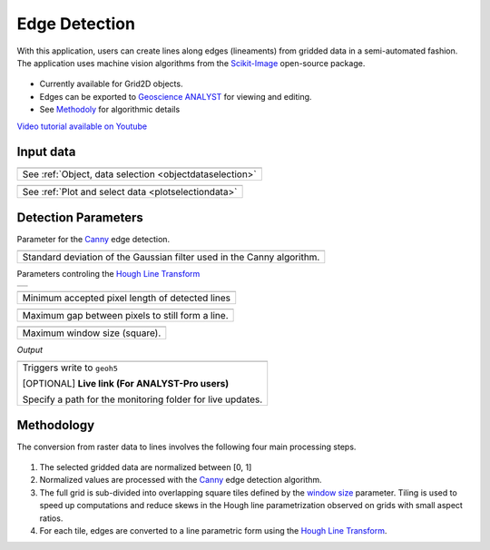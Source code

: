 Edge Detection
==============

With this application, users can create lines along edges (lineaments) from gridded data in a
semi-automated fashion. The application uses machine vision algorithms from the `Scikit-Image
<https://scikit-image.org/>`_ open-source package.

.. figure:: ./images/edge_detection_app.png
        :align: center
        :alt: inv_app


- Currently available for Grid2D objects.
- Edges can be exported to `Geoscience ANALYST <https://mirageoscience.com/mining-industry-software/geoscience-analyst/>`_ for viewing and editing.
- See Methodoly_ for algorithmic details

`Video tutorial available on Youtube <https://youtu.be/Lpn3xA7xlBs>`_


Input data
----------

.. list-table::
   :header-rows: 0

   * - .. jupyter-execute::
            :hide-code:

            from geoapps.selection import ObjectDataSelection
            ObjectDataSelection(
            select_multiple=True, add_groups=True,
                 h5file=r"../assets/FlinFlon.geoh5",
                 objects="Data_FEM_pseudo3D",
            ).widget
   * - See :ref:`Object, data selection <objectdataselection>`


.. list-table::
   :header-rows: 0

   * - .. jupyter-execute::
            :hide-code:

            from geoapps.plotting import PlotSelection2D
            app = PlotSelection2D(
              h5file=r"../assets/FlinFlon.geoh5",
            )
            app.widget
   * - See :ref:`Plot and select data <plotselectiondata>`

Detection Parameters
--------------------

Parameter for the Canny_ edge detection.

.. list-table::
   :header-rows: 0

   * - .. jupyter-execute::
            :hide-code:

            from geoapps.processing import EdgeDetectionApp
            app = EdgeDetectionApp(
                h5file=r"../assets/FlinFlon.geoh5",
            )
            app.sigma
   * - Standard deviation of the Gaussian filter used in the Canny algorithm.


Parameters controling the `Hough Line Transform`_

.. list-table::
   :header-rows: 0

   * - .. jupyter-execute::
            :hide-code:

            from geoapps.processing import EdgeDetectionApp
            app = EdgeDetectionApp(
                h5file=r"../assets/FlinFlon.geoh5",
            )
            app.threshold

.. list-table::
   :header-rows: 0

   * - .. jupyter-execute::
            :hide-code:

            from geoapps.processing import EdgeDetectionApp
            app = EdgeDetectionApp(
                h5file=r"../assets/FlinFlon.geoh5",
            )
            app.line_length

   * - Minimum accepted pixel length of detected lines

.. list-table::
   :header-rows: 0

   * - .. jupyter-execute::
            :hide-code:

            from geoapps.processing import EdgeDetectionApp
            app = EdgeDetectionApp(
                h5file=r"../assets/FlinFlon.geoh5",
            )
            app.line_gap

   * - Maximum gap between pixels to still form a line.

.. _window size:

.. list-table::
   :header-rows: 0

   * - .. jupyter-execute::
            :hide-code:

            from geoapps.processing import EdgeDetectionApp
            app = EdgeDetectionApp(
                h5file=r"../assets/FlinFlon.geoh5",
            )
            app.window_size

   * - Maximum window size (square).


*Output*

.. list-table::
   :header-rows: 0

   * - .. jupyter-execute::
            :hide-code:

            from geoapps.processing import EdgeDetectionApp
            app = EdgeDetectionApp(
                h5file=r"../assets/FlinFlon.geoh5",
            )
            app.trigger_widget
   * - Triggers write to ``geoh5``

       [OPTIONAL] **Live link (For ANALYST-Pro users)**

       Specify a path for the monitoring folder for live updates.


.. _methodoly:

Methodology
-----------

The conversion from raster data to lines involves the following four main processing steps.

.. figure:: ./images/edge_detection_algo.png
        :align: center
        :alt: inv_app


1. The selected gridded data are normalized between [0, 1]

2. Normalized values are processed with the Canny_ edge detection algorithm.

3. The full grid is sub-divided into overlapping square tiles defined by the
   `window size`_ parameter. Tiling is used to speed up computations and reduce
   skews in the Hough line parametrization observed on grids with small aspect ratios.

4. For each tile, edges are converted to a line parametric form using the `Hough Line Transform`_.


.. _Canny: https://scikit-image.org/docs/dev/auto_examples/edges/plot_canny.html#sphx-glr-auto-examples-edges-plot-canny-py

.. _Hough Line Transform: https://scikit-image.org/docs/dev/api/skimage.transform.html#probabilistic-hough-line
